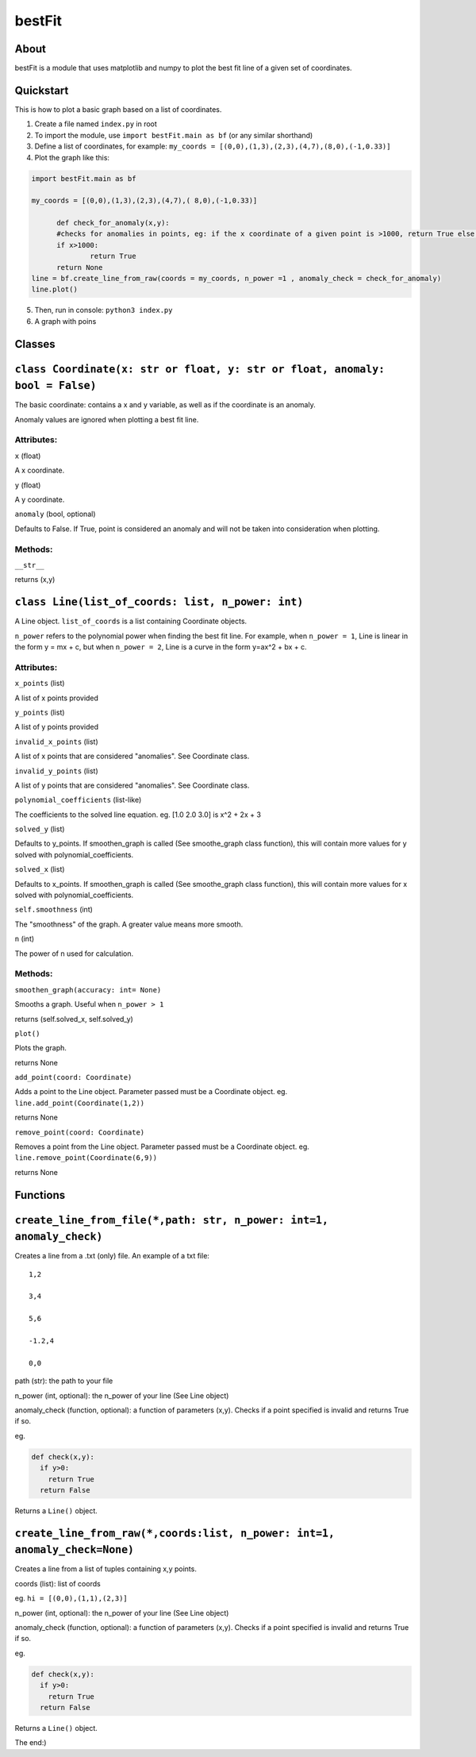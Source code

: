================
bestFit
================

About
=====
bestFit is a module that uses matplotlib and numpy to plot the best fit line of a given set of coordinates.

Quickstart
==========
This is how to plot a basic graph based on a list of coordinates.

1. Create a file named ``index.py`` in root
2. To import the module, use ``import bestFit.main as bf`` (or any similar shorthand)
3. Define a list of coordinates, for example: ``my_coords = [(0,0),(1,3),(2,3),(4,7),(8,0),(-1,0.33)]`` 
4. Plot the graph like this:

.. code-block:: python

  import bestFit.main as bf
	
  my_coords = [(0,0),(1,3),(2,3),(4,7),( 8,0),(-1,0.33)]
  
	def check_for_anomaly(x,y):
	#checks for anomalies in points, eg: if the x coordinate of a given point is >1000, return True else return False
	if x>1000:
		return True
  	return None
  line = bf.create_line_from_raw(coords = my_coords, n_power =1 , anomaly_check = check_for_anomaly)
  line.plot()
  
5. Then, run in console: ``python3 index.py``
6. A graph with poins



Classes
=========

``class Coordinate(x: str or float, y: str or float, anomaly: bool = False)``
=============

The basic coordinate: contains a x and y variable, as well as if the coordinate is an anomaly. 

Anomaly values are ignored when plotting a best fit line.

Attributes:
-------

``x`` (float)

A x coordinate.

``y`` (float)

A y coordinate.

``anomaly`` (bool, optional)

Defaults to False. If True, point is considered an anomaly and will not be taken into consideration when plotting.

Methods:
-------
``__str__``

returns (x,y)



``class Line(list_of_coords: list, n_power: int)``
========

A Line object. ``list_of_coords`` is a list containing Coordinate objects.

``n_power`` refers to the polynomial power when finding the best fit line. For example, when ``n_power = 1``, Line is linear in the form y = mx + c, but when ``n_power = 2``, Line is a curve in the form y=ax^2 + bx + c.

Attributes:
----------
``x_points`` (list)

A list of x points provided

``y_points`` (list)

A list of y points provided

``invalid_x_points`` (list)

A list of x points that are considered "anomalies". See Coordinate class.

``invalid_y_points`` (list)

A list of y points that are considered "anomalies". See Coordinate class.

``polynomial_coefficients`` (list-like)

The coefficients to the solved line equation. eg. [1.0 2.0 3.0] is x^2 + 2x + 3

``solved_y`` (list)

Defaults to y_points. If smoothen_graph is called (See smoothe_graph class function), this will contain more values for y solved with polynomial_coefficients.

``solved_x`` (list)

Defaults to x_points. If smoothen_graph is called (See smoothe_graph class function), this will contain more values for x solved with polynomial_coefficients.

``self.smoothness`` (int)

The "smoothness" of the graph. A greater value means more smooth.

``n`` (int)

The power of n used for calculation.


Methods:
--------
``smoothen_graph(accuracy: int= None)``

Smooths a graph. Useful when ``n_power > 1``

returns (self.solved_x, self.solved_y)

``plot()``

Plots the graph.

returns None

``add_point(coord: Coordinate)``

Adds a point to the Line object. Parameter passed must be a Coordinate object. eg. ``line.add_point(Coordinate(1,2))``

returns None

``remove_point(coord: Coordinate)``

Removes a point from the Line object. Parameter passed must be a Coordinate object. eg. ``line.remove_point(Coordinate(6,9))``

returns None

Functions
===========

``create_line_from_file(*,path: str, n_power: int=1, anomaly_check)``
=============
Creates a line from a .txt (only) file.
An example of a txt file:

::

  1,2

  3,4

  5,6

  -1.2,4

  0,0



path (str): the path to your file

n_power (int, optional): the n_power of your line (See Line object)

anomaly_check (function, optional): a function of parameters (x,y). Checks if a point specified is invalid and returns True if so.

eg.

.. code-block:: python

  def check(x,y):
    if y>0:
      return True
    return False

Returns a ``Line()`` object.


``create_line_from_raw(*,coords:list, n_power: int=1, anomaly_check=None)`` 
===================
Creates a line from a list of tuples containing x,y points.

coords (list): list of coords

eg. ``hi = [(0,0),(1,1),(2,3)]``

n_power (int, optional): the n_power of your line (See Line object)

anomaly_check (function, optional): a function of parameters (x,y). Checks if a point specified is invalid and returns True if so.

eg.

.. code-block:: python

  def check(x,y):
    if y>0:
      return True
    return False


Returns a ``Line()`` object.

The end:)

